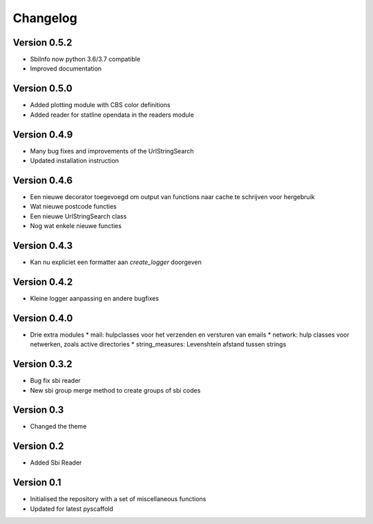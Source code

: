 =========
Changelog
=========

Version 0.5.2
=============
- SbiInfo now python 3.6/3.7 compatible
- Improved documentation

Version 0.5.0
=============
- Added plotting module with CBS color definitions
- Added reader for statline opendata in the readers module

Version 0.4.9
=============
- Many bug fixes and improvements of the UrlStringSearch
- Updated installation instruction

Version 0.4.6
=============
- Een nieuwe decorator toegevoegd om output van functions naar cache te schrijven voor hergebruik
- Wat nieuwe postcode functies
- Een nieuwe UrlStringSearch class
- Nog wat enkele nieuwe functies

Version 0.4.3
=============
- Kan nu expliciet een formatter aan *create_logger* doorgeven

Version 0.4.2
=============
- Kleine logger aanpassing en andere bugfixes

Version 0.4.0
=============

- Drie extra modules
  * mail: hulpclasses voor het verzenden en versturen van emails
  * network: hulp classes voor netwerken, zoals active directories
  * string_measures: Levenshtein afstand tussen strings

Version 0.3.2
=============

- Bug fix sbi reader
- New sbi group merge method to create groups of sbi codes


Version 0.3
===========

- Changed the theme

Version 0.2
===========

- Added Sbi Reader

Version 0.1
===========

- Initialised the repository with a set of miscellaneous functions
- Updated for latest pyscaffold
